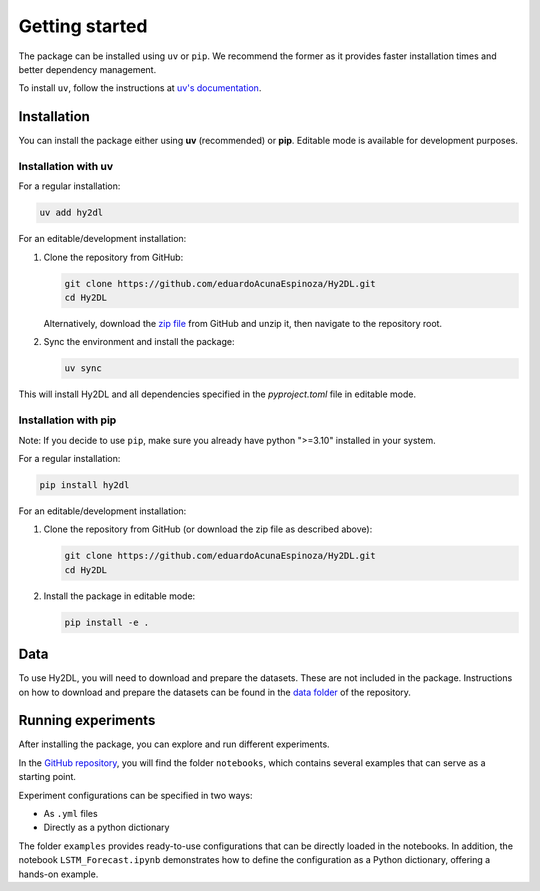 Getting started
================

The package can be installed using ``uv`` or ``pip``. We recommend the former as it provides faster installation times and better dependency management.

To install ``uv``, follow the instructions at `uv's documentation <https://docs.astral.sh/uv/getting-started/installation/>`_.

Installation
------------

You can install the package either using **uv** (recommended) or **pip**. Editable mode is available for development purposes.

Installation with uv
^^^^^^^^^^^^^^^^^^^^^

For a regular installation:

.. code-block:: bash

   uv add hy2dl

For an editable/development installation:

1. Clone the repository from GitHub:

   .. code-block:: bash

      git clone https://github.com/eduardoAcunaEspinoza/Hy2DL.git
      cd Hy2DL

   Alternatively, download the `zip file <https://github.com/eduardoAcunaEspinoza/Hy2DL>`_ from GitHub and unzip it, then navigate to the repository root.

2. Sync the environment and install the package:

   .. code-block:: bash

      uv sync

This will install Hy2DL and all dependencies specified in the `pyproject.toml` file in editable mode.

Installation with pip
^^^^^^^^^^^^^^^^^^^^^^

Note: If you decide to use ``pip``, make sure you already have python ">=3.10" installed in your system.

For a regular installation:

.. code-block:: bash

   pip install hy2dl

For an editable/development installation:

1. Clone the repository from GitHub (or download the zip file as described above):

   .. code-block:: bash

      git clone https://github.com/eduardoAcunaEspinoza/Hy2DL.git
      cd Hy2DL

2. Install the package in editable mode:

   .. code-block:: bash

      pip install -e .

Data
----

To use Hy2DL, you will need to download and prepare the datasets. These are not included in the package. Instructions on how to download and prepare the datasets can be found in the `data folder <https://github.com/eduardoAcunaEspinoza/Hy2DL/tree/main/data>`_ of the repository.

Running experiments
---------------------

After installing the package, you can explore and run different experiments.

In the `GitHub repository <https://github.com/eduardoAcunaEspinoza/Hy2DL>`_, you will find the folder ``notebooks``, which contains several examples that can serve as a starting point. 

Experiment configurations can be specified in two ways:

- As ``.yml`` files
- Directly as a python dictionary

The folder ``examples`` provides ready-to-use configurations that can be directly loaded in the notebooks. In addition, the notebook ``LSTM_Forecast.ipynb`` demonstrates how to define the configuration as a Python dictionary, offering a hands-on example.
